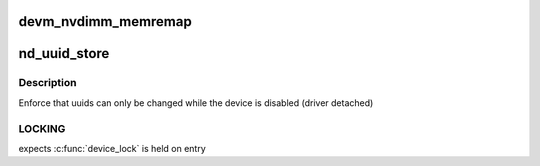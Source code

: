 .. -*- coding: utf-8; mode: rst -*-
.. src-file: drivers/nvdimm/core.c

.. _`devm_nvdimm_memremap`:

devm_nvdimm_memremap
====================

.. c:function:: void *devm_nvdimm_memremap(struct device *dev, resource_size_t offset, size_t size, unsigned long flags)

    map a resource that is shared across regions

    :param struct device \*dev:
        device that will own a reference to the shared mapping

    :param resource_size_t offset:
        physical base address of the mapping

    :param size_t size:
        mapping size

    :param unsigned long flags:
        memremap flags, or, if zero, perform an ioremap instead

.. _`nd_uuid_store`:

nd_uuid_store
=============

.. c:function:: int nd_uuid_store(struct device *dev, u8 **uuid_out, const char *buf, size_t len)

    common implementation for writing 'uuid' sysfs attributes

    :param struct device \*dev:
        container device for the uuid property

    :param u8 \*\*uuid_out:
        uuid buffer to replace

    :param const char \*buf:
        raw sysfs buffer to parse

    :param size_t len:
        *undescribed*

.. _`nd_uuid_store.description`:

Description
-----------

Enforce that uuids can only be changed while the device is disabled
(driver detached)

.. _`nd_uuid_store.locking`:

LOCKING
-------

expects \ :c:func:`device_lock`\  is held on entry

.. This file was automatic generated / don't edit.

